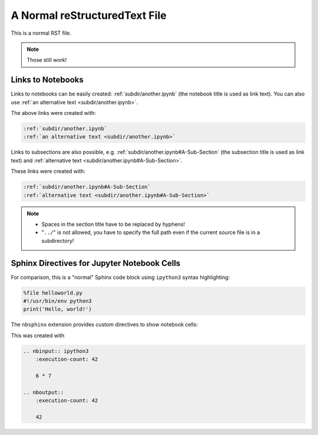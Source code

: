A Normal reStructuredText File
==============================

This is a normal RST file.

.. note:: Those still work!

Links to Notebooks
------------------

Links to notebooks can be easily created: :ref:`subdir/another.ipynb` (the
notebook title is used as link text).
You can also use :ref:`an alternative text <subdir/another.ipynb>`.

The above links were created with:

.. code-block:: rst

    :ref:`subdir/another.ipynb`
    :ref:`an alternative text <subdir/another.ipynb>`

Links to subsections are also possible,
e.g.  :ref:`subdir/another.ipynb#A-Sub-Section` (the subsection title is used
as link text) and :ref:`alternative text <subdir/another.ipynb#A-Sub-Section>`.

These links were created with:

.. code-block:: rst

    :ref:`subdir/another.ipynb#A-Sub-Section`
    :ref:`alternative text <subdir/another.ipynb#A-Sub-Section>`

.. note::

    * Spaces in the section title have to be replaced by hyphens!
    * "``../``" is not allowed, you have to specify the full path even if the
      current source file is in a subdirectory!

Sphinx Directives for Jupyter Notebook Cells
--------------------------------------------

For comparison, this is a "normal" Sphinx code block using ``ipython3``
syntax highlighting:

.. code-block:: ipython3

    %file helloworld.py
    #!/usr/bin/env python3
    print('Hello, world!')

The ``nbsphinx`` extension provides custom directives to show notebook cells:

.. nbinput:: ipython3
    :execution-count: 42

    6 * 7

.. nboutput::
    :execution-count: 42

    42

This was created with

.. code-block:: rst

    .. nbinput:: ipython3
        :execution-count: 42

        6 * 7

    .. nboutput::
        :execution-count: 42

        42
